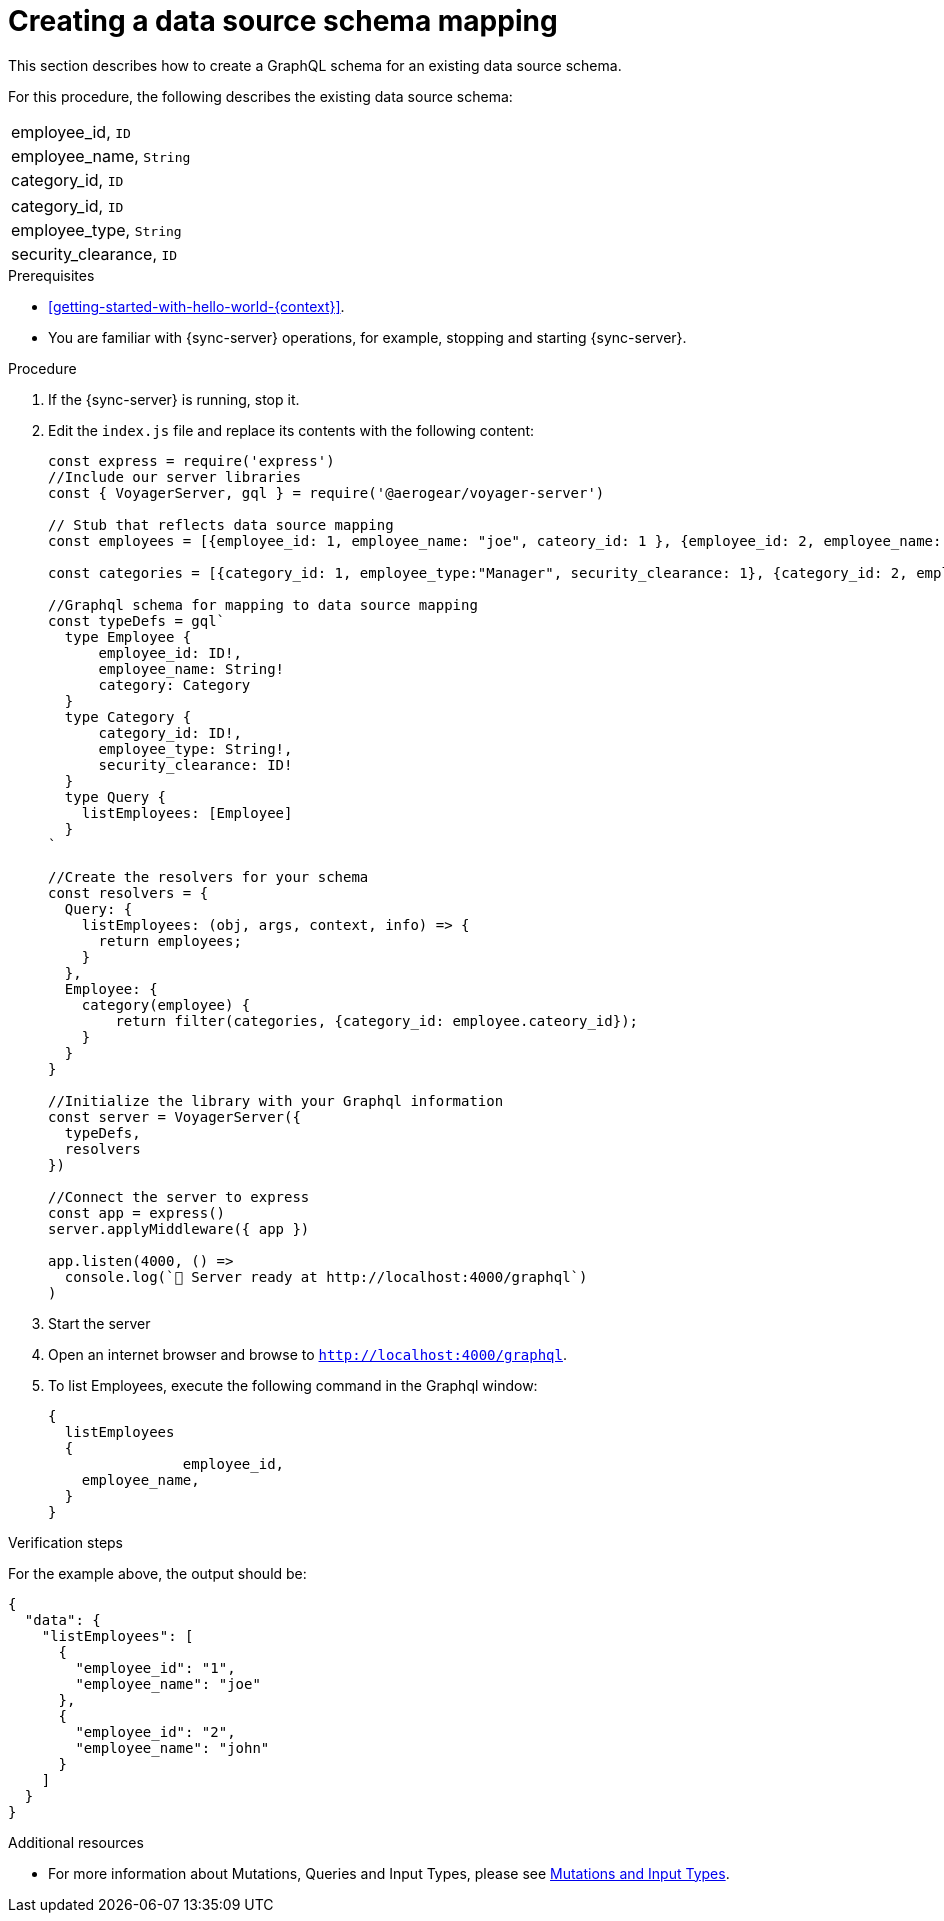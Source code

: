 [id="server-creating-a-datasource-schema-mapping-{context}"]
= Creating a data source schema mapping

This section describes how to create a GraphQL schema for an existing data source schema.

For this procedure, the following describes the existing data source schema:

[.Employee]
|===
| employee_id, `ID`
| employee_name, `String`
| category_id, `ID`
|===

[.Category]
|===
| category_id, `ID`
| employee_type, `String`
| security_clearance, `ID`
|===

.Prerequisites

* xref:getting-started-with-hello-world-{context}[].
* You are familiar with {sync-server} operations, for example, stopping and starting {sync-server}.

.Procedure

. If the {sync-server} is running, stop it.
+
. Edit the `index.js` file and replace its contents with the following content:
+
[source,javascript]
----

const express = require('express')
//Include our server libraries
const { VoyagerServer, gql } = require('@aerogear/voyager-server')

// Stub that reflects data source mapping
const employees = [{employee_id: 1, employee_name: "joe", cateory_id: 1 }, {employee_id: 2, employee_name: "john", cateory_id: 2}];

const categories = [{category_id: 1, employee_type:"Manager", security_clearance: 1}, {category_id: 2, employee_type:"Associate", security_clearance: 2}];

//Graphql schema for mapping to data source mapping
const typeDefs = gql`
  type Employee {
      employee_id: ID!,
      employee_name: String!
      category: Category
  }
  type Category {
      category_id: ID!,
      employee_type: String!,
      security_clearance: ID!
  }
  type Query {
    listEmployees: [Employee]
  }
`

//Create the resolvers for your schema
const resolvers = {
  Query: {
    listEmployees: (obj, args, context, info) => {
      return employees;
    }
  },
  Employee: {
    category(employee) {
        return filter(categories, {category_id: employee.cateory_id});
    }
  }
}

//Initialize the library with your Graphql information
const server = VoyagerServer({
  typeDefs,
  resolvers
})

//Connect the server to express
const app = express()
server.applyMiddleware({ app })

app.listen(4000, () =>
  console.log(`🚀 Server ready at http://localhost:4000/graphql`)
)
----
+
. Start the server
+
. Open an internet browser and browse to `http://localhost:4000/graphql`.
+
. To list Employees, execute the following command in the Graphql window:
+
[source,javascript]
----
{
  listEmployees
  {
		employee_id,
    employee_name,
  }
}
----

.Verification steps

For the example above, the output should be:

[source,javascript]
----
{
  "data": {
    "listEmployees": [
      {
        "employee_id": "1",
        "employee_name": "joe"
      },
      {
        "employee_id": "2",
        "employee_name": "john"
      }
    ]
  }
}
----

.Additional resources

* For more information about Mutations, Queries and Input Types, please see link:https://graphql.org/graphql-js/mutations-and-input-types/[Mutations and Input Types].
